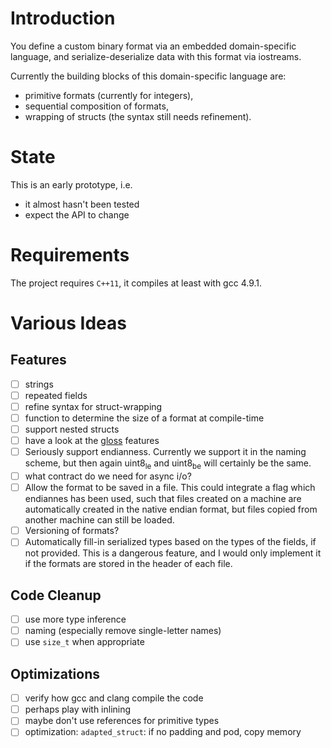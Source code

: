 * Introduction

You define a custom binary format via an embedded domain-specific language, and 
serialize-deserialize data with this format via iostreams.

Currently the building blocks of this domain-specific language are:
- primitive formats (currently for integers),
- sequential composition of formats,
- wrapping of structs (the syntax still needs refinement).

* State

This is an early prototype, i.e.
- it almost hasn't been tested
- expect the API to change

* Requirements

The project requires =C++11=, it compiles at least with gcc 4.9.1.

* Various Ideas
** Features
- [ ] strings
- [ ] repeated fields
- [ ] refine syntax for struct-wrapping
- [ ] function to determine the size of a format at compile-time
- [ ] support nested structs
- [ ] have a look at the [[https://github.com/ztellman/gloss/wiki/Introduction][gloss]] features
- [ ] Seriously support endianness. Currently we support it in the naming
  scheme, but then again uint8_le and uint8_be will certainly be the same.
- [ ] what contract do we need for async i/o?
- [ ] Allow the format to be saved in a file. This could integrate a flag which
  endiannes has been used, such that files created on a machine are
  automatically created in the native endian format, but files copied from
  another machine can still be loaded.
- [ ] Versioning of formats?
- [ ] Automatically fill-in serialized types based on the types of the fields,
  if not provided. This is a dangerous feature, and I would only implement it if
  the formats are stored in the header of each file.
** Code Cleanup
- [ ] use more type inference
- [ ] naming (especially remove single-letter names)
- [ ] use =size_t= when appropriate
** Optimizations
- [ ] verify how gcc and clang compile the code
- [ ] perhaps play with inlining
- [ ] maybe don't use references for primitive types
- [ ] optimization: =adapted_struct=: if no padding and pod, copy memory

